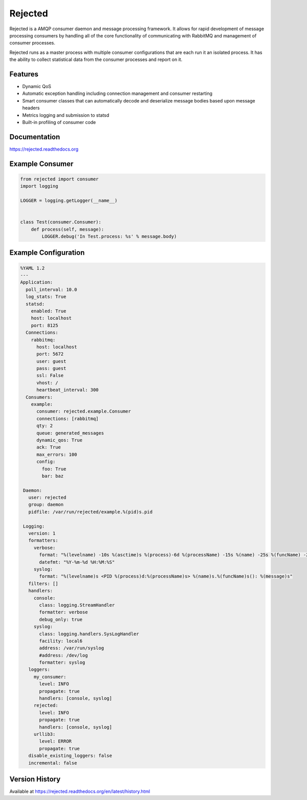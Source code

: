 Rejected
========

Rejected is a AMQP consumer daemon and message processing framework. It allows
for rapid development of message processing consumers by handling all of the
core functionality of communicating with RabbitMQ and management of consumer
processes.

Rejected runs as a master process with multiple consumer configurations that are
each run it an isolated process. It has the ability to collect statistical
data from the consumer processes and report on it.

|Version| |Downloads| |Status| |License|

Features
--------

- Dynamic QoS
- Automatic exception handling including connection management and consumer restarting
- Smart consumer classes that can automatically decode and deserialize message bodies based upon message headers
- Metrics logging and submission to statsd
- Built-in profiling of consumer code

Documentation
-------------

https://rejected.readthedocs.org

Example Consumer
----------------
.. code:: python

    from rejected import consumer
    import logging

    LOGGER = logging.getLogger(__name__)


    class Test(consumer.Consumer):
        def process(self, message):
            LOGGER.debug('In Test.process: %s' % message.body)

Example Configuration
---------------------
.. code:: yaml

    %YAML 1.2
    ---
    Application:
      poll_interval: 10.0
      log_stats: True
      statsd:
        enabled: True
        host: localhost
        port: 8125
      Connections:
        rabbitmq:
          host: localhost
          port: 5672
          user: guest
          pass: guest
          ssl: False
          vhost: /
          heartbeat_interval: 300
      Consumers:
        example:
          consumer: rejected.example.Consumer
          connections: [rabbitmq]
          qty: 2
          queue: generated_messages
          dynamic_qos: True
          ack: True
          max_errors: 100
          config:
            foo: True
            bar: baz

     Daemon:
       user: rejected
       group: daemon
       pidfile: /var/run/rejected/example.%(pid)s.pid

     Logging:
       version: 1
       formatters:
         verbose:
           format: "%(levelname) -10s %(asctime)s %(process)-6d %(processName) -15s %(name) -25s %(funcName) -20s: %(message)s"
           datefmt: "%Y-%m-%d %H:%M:%S"
         syslog:
           format: "%(levelname)s <PID %(process)d:%(processName)s> %(name)s.%(funcName)s(): %(message)s"
       filters: []
       handlers:
         console:
           class: logging.StreamHandler
           formatter: verbose
           debug_only: true
         syslog:
           class: logging.handlers.SysLogHandler
           facility: local6
           address: /var/run/syslog
           #address: /dev/log
           formatter: syslog
       loggers:
         my_consumer:
           level: INFO
           propagate: true
           handlers: [console, syslog]
         rejected:
           level: INFO
           propagate: true
           handlers: [console, syslog]
         urllib3:
           level: ERROR
           propagate: true
       disable_existing_loggers: false
       incremental: false


Version History
---------------
Available at https://rejected.readthedocs.org/en/latest/history.html

.. |Version| image:: https://badge.fury.io/py/rejected.svg?
   :target: http://badge.fury.io/py/rejected

.. |Status| image:: https://travis-ci.org/gmr/rejected.svg?branch=master
   :target: https://travis-ci.org/gmr/rejected

.. |Downloads| image:: https://pypip.in/d/rejected/badge.svg?
   :target: https://pypi.python.org/pypi/rejected

.. |License| image:: https://pypip.in/license/rejected/badge.svg?
   :target: https://rejected.readthedocs.org
